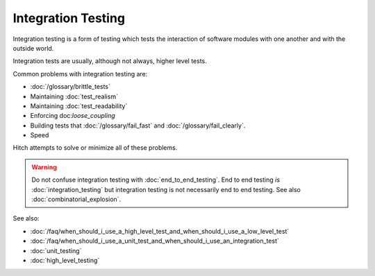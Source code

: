 Integration Testing
===================

Integration testing is a form of testing which tests the interaction of
software modules with one another and with the outside world.

Integration tests are usually, although not always, higher level tests.

Common problems with integration testing are:

* :doc:`/glossary/brittle_tests`
* Maintaining :doc:`test_realism`
* Maintaining :doc:`test_readability`
* Enforcing doc:`loose_coupling`
* Building tests that :doc:`/glossary/fail_fast` and :doc:`/glossary/fail_clearly`.
* Speed

Hitch attempts to solve or minimize all of these problems.

.. warning::

    Do not confuse integration testing with :doc:`end_to_end_testing`. End to end testing
    *is* :doc:`integration_testing` but integration testing is not necessarily
    end to end testing. See also :doc:`combinatorial_explosion`.

See also:

* :doc:`/faq/when_should_i_use_a_high_level_test_and_when_should_i_use_a_low_level_test`
* :doc:`/faq/when_should_i_use_a_unit_test_and_when_should_i_use_an_integration_test`
* :doc:`unit_testing`
* :doc:`high_level_testing`
